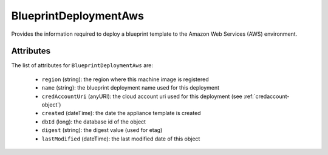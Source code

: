 .. Copyright 2018 FUJITSU LIMITED

.. _blueprintdeploymentaws-object:

BlueprintDeploymentAws
======================

Provides the information required to deploy a blueprint template to the Amazon Web Services (AWS) environment.

Attributes
~~~~~~~~~~

The list of attributes for ``BlueprintDeploymentAws`` are:

	* ``region`` (string): the region where this machine image is registered
	* ``name`` (string): the blueprint deployment name used for this deployment
	* ``credAccountUri`` (anyURI): the cloud account uri used for this deployment (see :ref:`credaccount-object`)
	* ``created`` (dateTime): the date the appliance template is created
	* ``dbId`` (long): the database id of the object
	* ``digest`` (string): the digest value (used for etag)
	* ``lastModified`` (dateTime): the last modified date of this object


